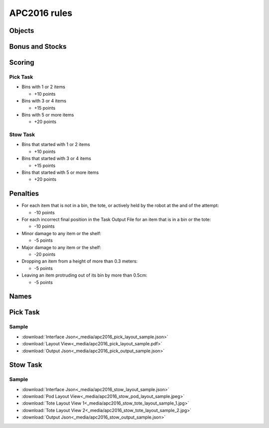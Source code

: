 APC2016 rules
=============

Objects
-------

.. image:: _media/apc2016_objects.jpg
   :width: 50% 

Bonus and Stocks
----------------

.. image:: _media/apc2016_bonus_and_stocks.jpg
   :width: 50% 

Scoring
-------

Pick Task
+++++++++

- Bins with 1 or 2 items

  - +10 points

- Bins with 3 or 4 items

  - +15 points

- Bins with 5 or more items

  - +20 points

Stow Task
+++++++++

- Bins that started with 1 or 2 items

  - +10 points

- Bins that started with 3 or 4 items

  - +15 points

- Bins that started with 5 or more items

  - +20 points

Penalties
---------

- For each item that is not in a bin, the tote, or actively held by the robot at the and of the attempt:

  - -10 points

- For each incorrect final position in the Task Output File for an item that is in a bin or the tote:

  - -10 points

- Minor damage to any item or the shelf:

  - -5 points

- Major damage to any item or the shelf:

  - -20 points

- Dropping an item from a height of more than 0.3 meters:

  - -5 points

- Leaving an item protruding out of its bin by more than 0.5cm:

  - -5 points

Names
-----

.. image:: _media/apc2016_names.jpg
   :width: 50% 

Pick Task
---------

Sample
++++++

- :download:`Interface Json<_media/apc2016_pick_layout_sample.json>`

- :download:`Layout View<_media/apc2016_pick_layout_sample.pdf>` 
  
- :download:`Output Json<_media/apc2016_pick_output_sample.json>`


Stow Task
---------

Sample
++++++

- :download:`Interface Json<_media/apc2016_stow_layout_sample.json>`
- :download:`Pod Layout View<_media/apc2016_stow_pod_layout_sample.jpeg>`
- :download:`Tote Layout View 1<_media/apc2016_stow_tote_layout_sample_1.jpg>`
- :download:`Tote Layout View 2<_media/apc2016_stow_tote_layout_sample_2.jpg>`
- :download:`Output Json<_media/apc2016_stow_output_sample.json>`
